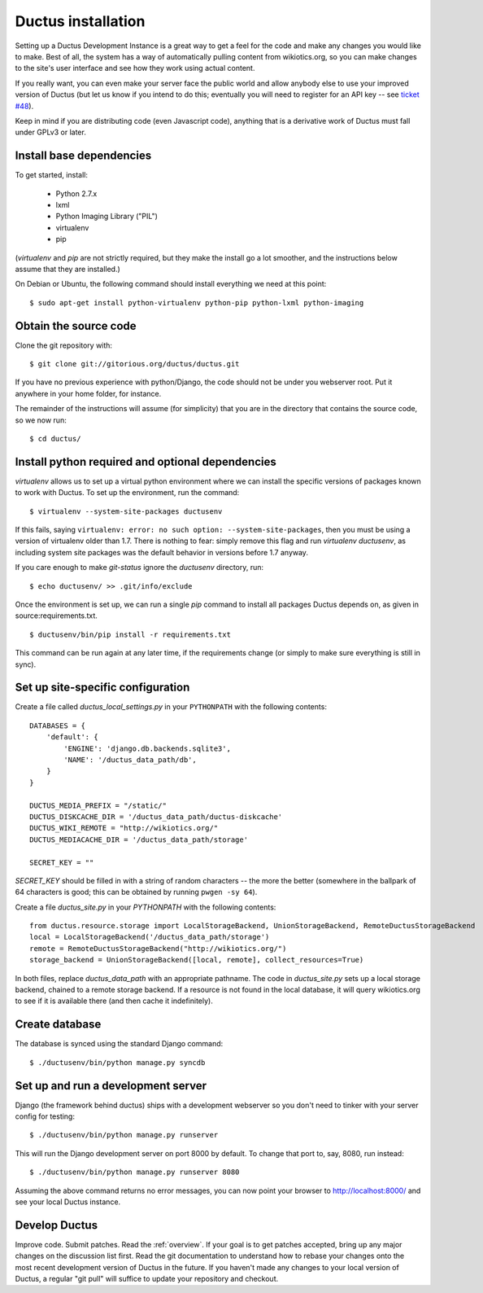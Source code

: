 .. _install:

Ductus installation
===================

Setting up a Ductus Development Instance is a great way to get a feel for the code and make any changes you would like to make.  Best of all, the system has a way of automatically pulling content from wikiotics.org, so you can make changes to the site's user interface and see how they work using actual content.

If you really want, you can even make your server face the public world and allow anybody else to use your improved version of Ductus (but let us know if you intend to do this; eventually you will need to register for an API key -- see `ticket #48`_).

Keep in mind if you are distributing code (even Javascript code), anything that is a derivative work of Ductus must fall under GPLv3 or later.

.. _ticket #48: https://code.ductus.us/ticket/48

Install base dependencies
-------------------------

To get started, install:

 * Python 2.7.x
 * lxml
 * Python Imaging Library ("PIL")
 * virtualenv
 * pip

(`virtualenv` and `pip` are not strictly required, but they make the install go a lot smoother, and the instructions below assume that they are installed.)

On Debian or Ubuntu, the following command should install everything we need at this point::

$ sudo apt-get install python-virtualenv python-pip python-lxml python-imaging

Obtain the source code
----------------------

Clone the git repository with::

$ git clone git://gitorious.org/ductus/ductus.git


If you have no previous experience with python/Django, the code should not be under you webserver root. Put it anywhere in your home folder, for instance.

The remainder of the instructions will assume (for simplicity) that you are in the directory that contains the source code, so we now run::

$ cd ductus/

Install python required and optional dependencies
-------------------------------------------------

`virtualenv` allows us to set up a virtual python environment where we can install the specific versions of packages known to work with Ductus.  To set up the environment, run the command::

$ virtualenv --system-site-packages ductusenv

If this fails, saying ``virtualenv: error: no such option: --system-site-packages``, then you must be using a version of virtualenv older than 1.7.  There is nothing to fear: simply remove this flag and run `virtualenv ductusenv`, as including system site packages was the default behavior in versions before 1.7 anyway.

If you care enough to make `git-status` ignore the `ductusenv` directory, run::

$ echo ductusenv/ >> .git/info/exclude

Once the environment is set up, we can run a single `pip` command to install all packages Ductus depends on, as given in source:requirements.txt. ::

$ ductusenv/bin/pip install -r requirements.txt

This command can be run again at any later time, if the requirements change (or simply to make sure everything is still in sync).

Set up site-specific configuration
----------------------------------

Create a file called `ductus_local_settings.py` in your ``PYTHONPATH`` with the following contents::

    DATABASES = {
        'default': {
            'ENGINE': 'django.db.backends.sqlite3',
            'NAME': '/ductus_data_path/db',
        }
    }

    DUCTUS_MEDIA_PREFIX = "/static/"
    DUCTUS_DISKCACHE_DIR = '/ductus_data_path/ductus-diskcache'
    DUCTUS_WIKI_REMOTE = "http://wikiotics.org/"
    DUCTUS_MEDIACACHE_DIR = '/ductus_data_path/storage'

    SECRET_KEY = ""

`SECRET_KEY` should be filled in with a string of random characters -- the more the better (somewhere in the ballpark of 64 characters is good; this can be obtained by running ``pwgen -sy 64``).

Create a file `ductus_site.py` in your `PYTHONPATH` with the following contents::

    from ductus.resource.storage import LocalStorageBackend, UnionStorageBackend, RemoteDuctusStorageBackend
    local = LocalStorageBackend('/ductus_data_path/storage')
    remote = RemoteDuctusStorageBackend("http://wikiotics.org/")
    storage_backend = UnionStorageBackend([local, remote], collect_resources=True)

In both files, replace `ductus_data_path` with an appropriate pathname.  The code in `ductus_site.py` sets up a local storage backend, chained to a remote storage backend.  If a resource is not found in the local database, it will query wikiotics.org to see if it is available there (and then cache it indefinitely).

Create database
---------------

The database is synced using the standard Django command::

$ ./ductusenv/bin/python manage.py syncdb

Set up and run a development server
-----------------------------------

Django (the framework behind ductus) ships with a development webserver so you don't need to tinker with your server config for testing::

$ ./ductusenv/bin/python manage.py runserver

This will run the Django development server on port 8000 by default. To change that port to, say, 8080, run instead::

$ ./ductusenv/bin/python manage.py runserver 8080

Assuming the above command returns no error messages, you can now point your browser to http://localhost:8000/ and see your local Ductus instance.

Develop Ductus
--------------

Improve code.  Submit patches.  Read the :ref:`overview`.  If your goal is to get patches accepted, bring up any major changes on the discussion list first.  Read the git documentation to understand how to rebase your changes onto the most recent development version of Ductus in the future.  If you haven't made any changes to your local version of Ductus, a regular "git pull" will suffice to update your repository and checkout.
